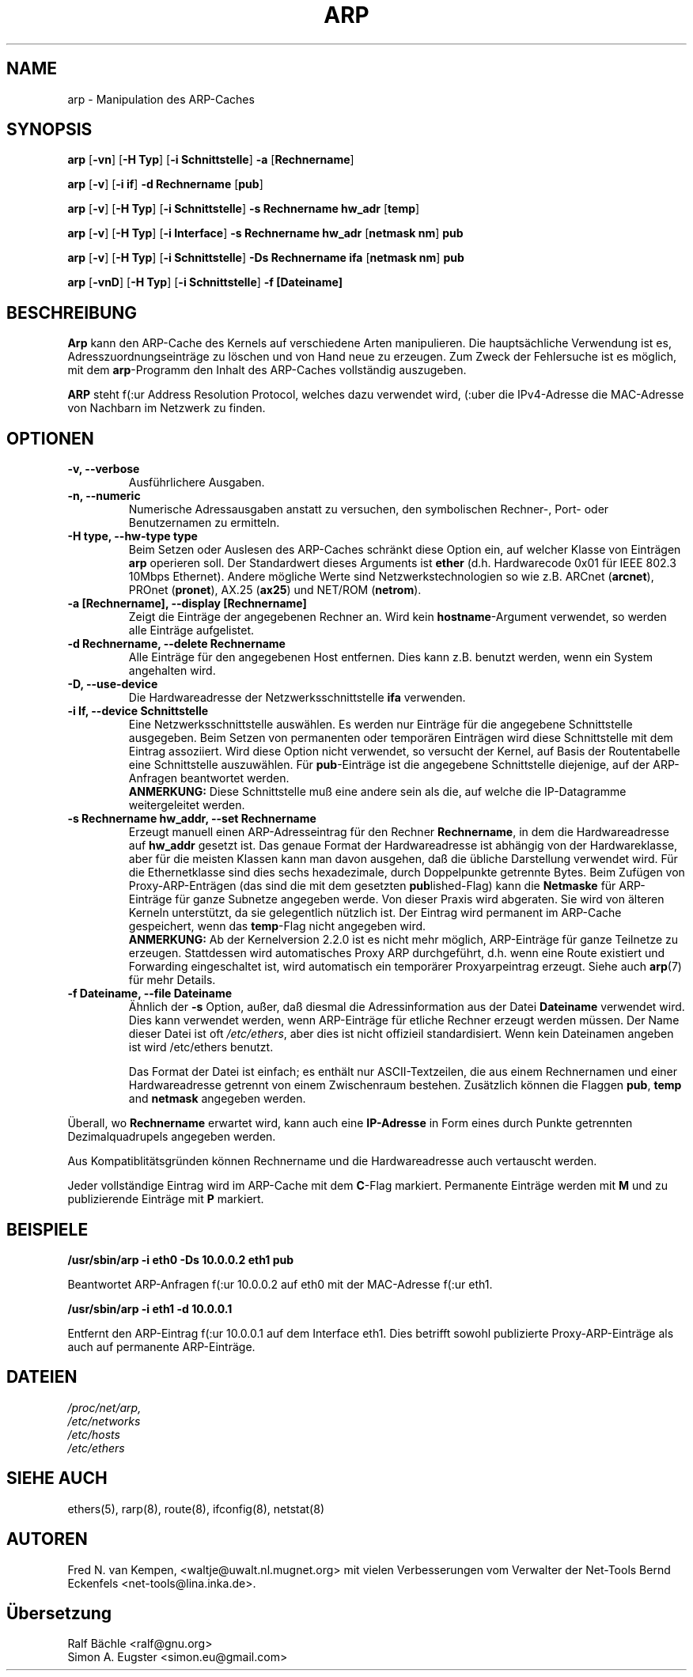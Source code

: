 .TH ARP 8 "14. Oktober 2012" "net-tools" "Handbuch f\(:ur Linuxprogrammierer"
.SH NAME
arp \- Manipulation des ARP-Caches
.SH SYNOPSIS
.B arp
.RB [ \-vn ]
.RB [ "\-H Typ" ]
.RB [ "-i Schnittstelle" ]
.B -a
.RB [ Rechnername ]
.PP
.B arp
.RB [ \-v ]
.RB [ "\-i if" ]
.B "\-d Rechnername"
.RB [ pub ]
.PP
.B arp
.RB [ \-v ]
.RB [ "\-H Typ" ]
.RB [ "\-i Schnittstelle" ]
.B -s Rechnername hw_adr
.RB [ temp ]
.PP
.B arp
.RB [ \-v ]
.RB [ "\-H Typ" ]
.RB [ "\-i Interface" ]
.B -s Rechnername hw_adr
.RB [ "netmask nm" ]
.B pub
.PP
.B arp
.RB [ \-v ]
.RB [ "\-H Typ" ]
.RB [ "\-i Schnittstelle" ]
.B -Ds Rechnername ifa
.RB [ "netmask nm" ]
.B pub
.PP
.B arp
.RB [ \-vnD ]
.RB [ "\-H Typ" ]
.RB [ "-i Schnittstelle" ]
.B -f [Dateiname]

.SH BESCHREIBUNG
.B Arp
kann den ARP-Cache des Kernels auf verschiedene Arten manipulieren.  Die
haupts\(:achliche Verwendung ist es, Adresszuordnungseintr\(:age zu
l\(:oschen und von Hand neue zu erzeugen.  Zum Zweck der Fehlersuche ist
es m\(:oglich, mit dem
.BR arp -Programm
den Inhalt des ARP-Caches vollst\(:andig auszugeben.

.B ARP
steht f(:ur Address Resolution Protocol, welches dazu verwendet wird, (:uber
die IPv4-Adresse die MAC-Adresse von Nachbarn im Netzwerk zu finden.
.SH OPTIONEN
.TP
.B "\-v, \-\-verbose"
Ausf\(:uhrlichere Ausgaben.
.TP
.B "\-n, \-\-numeric"
Numerische Adressausgaben anstatt zu versuchen, den symbolischen Rechner-,
Port- oder Benutzernamen zu ermitteln.
.TP
.B "\-H type, \-\-hw-type type"
Beim Setzen oder Auslesen des ARP-Caches schr\(:ankt diese Option
ein, auf welcher Klasse von Eintr\(:agen
.B arp
operieren soll.  Der Standardwert dieses Arguments ist
.B ether
(d.h. Hardwarecode 0x01 f\(:ur IEEE 802.3 10Mbps Ethernet).
Andere m\(:ogliche Werte sind Netzwerkstechnologien so wie z.B.
.RB "ARCnet (" arcnet "), PROnet (" pronet "), AX.25 (" ax25 ") und NET/ROM (" netrom ")."
.TP
.B "\-a [Rechnername], \-\-display [Rechnername]"
Zeigt die Eintr\(:age der angegebenen Rechner an.  Wird kein
.BR hostname -Argument
verwendet, so werden alle Eintr\(:age aufgelistet.
.TP
.B "\-d Rechnername, \-\-delete Rechnername"
Alle Eintr\(:age f\(:ur den angegebenen Host entfernen.  Dies kann z.B. benutzt
werden, wenn ein System angehalten wird.
.TP
.B "\-D, \-\-use-device"
Die Hardwareadresse der Netzwerksschnittstelle
.B ifa
verwenden.
.TP
.B "\-i If, \-\-device Schnittstelle"
Eine Netzwerksschnittstelle ausw\(:ahlen.  Es werden nur Eintr\(:age
f\(:ur die angegebene Schnittstelle ausgegeben.  Beim Setzen von
permanenten oder tempor\(:aren Eintr\(:agen wird diese Schnittstelle mit
dem Eintrag assoziiert.  Wird diese Option nicht verwendet, so versucht der
Kernel, auf Basis der Routentabelle eine Schnittstelle auszuw\(:ahlen.  F\(:ur
.BR pub -Eintr\(:age
ist die angegebene Schnittstelle diejenige, auf der ARP-Anfragen
beantwortet werden.
.br
.B ANMERKUNG:
Diese Schnittstelle mu\(ss eine andere sein als die, auf welche die IP-Datagramme
weitergeleitet werden.
.TP
.B "\-s Rechnername hw_addr, \-\-set Rechnername"
Erzeugt manuell einen ARP-Adresseintrag f\(:ur den Rechner
.BR Rechnername ,
in dem die Hardwareadresse auf
.B hw_addr
gesetzt ist.  Das genaue Format der Hardwareadresse ist abh\(:angig von der
Hardwareklasse, aber f\(:ur die meisten Klassen kann man davon ausgehen, da\(ss
die \(:ubliche Darstellung verwendet wird.  F\(:ur die Ethernetklasse sind
dies sechs hexadezimale, durch Doppelpunkte getrennte Bytes.  Beim Zuf\(:ugen
von Proxy-ARP-Entr\(:agen (das sind die mit dem gesetzten
.BR pub lished-Flag)
kann die
.B Netmaske
f\(:ur ARP-Eintr\(:age f\(:ur ganze Subnetze angegeben werde.  Von dieser
Praxis wird abgeraten.  Sie wird von \(:alteren Kerneln unterst\(:utzt, da
sie gelegentlich n\(:utzlich ist.
Der Eintrag wird permanent im ARP-Cache gespeichert,
wenn das \fBtemp\fR-Flag nicht angegeben wird.
.br
.B ANMERKUNG:
Ab der Kernelversion 2.2.0 ist es nicht mehr m\(:oglich, ARP-Eintr\(:age f\(:ur
ganze Teilnetze zu erzeugen. Stattdessen wird automatisches Proxy ARP
durchgef\(:uhrt, d.h. wenn eine Route existiert und Forwarding eingeschaltet
ist, wird automatisch ein tempor\(:arer Proxyarpeintrag erzeugt.
Siehe auch
.BR arp (7)
f\(:ur mehr Details.
.TP
.B "\-f Dateiname, \-\-file Dateiname"
\(:Ahnlich der
.B \-s
Option, au\(sser, da\(ss diesmal die Adressinformation aus der Datei
.B Dateiname
verwendet wird.  Dies kann verwendet werden, wenn ARP-Eintr\(:age f\(:ur
etliche Rechner erzeugt werden m\(:ussen.  Der Name dieser Datei ist oft
.IR /etc/ethers ,
aber dies ist nicht offizieil standardisiert. Wenn kein Dateinamen
angeben ist wird /etc/ethers benutzt.
.sp 1
Das Format der Datei ist einfach; es enth\(:alt nur ASCII-Textzeilen, die
aus einem Rechnernamen und einer Hardwareadresse getrennt von einem
Zwischenraum bestehen.  Zus\(:atzlich k\(:onnen die Flaggen
.BR "pub" , " temp" " and" " netmask"
angegeben werden.
.LP
\(:Uberall, wo
.B Rechnername
erwartet wird, kann auch eine
.B "IP-Adresse"
in Form eines durch Punkte getrennten Dezimalquadrupels angegeben werden.
.P
Aus Kompatiblit\(:atsgr\(:unden k\(:onnen Rechnername und die
Hardwareadresse auch vertauscht werden.
.LP
Jeder vollst\(:andige Eintrag wird im ARP-Cache mit dem
.BR C -Flag
markiert. Permanente Eintr\(:age werden mit
.B M
und zu publizierende Eintr\(:age mit
.B P
markiert.
.SH BEISPIELE
.B /usr/sbin/arp -i eth0 -Ds 10.0.0.2 eth1 pub

Beantwortet ARP-Anfragen f(:ur 10.0.0.2 auf eth0 mit der MAC-Adresse f(:ur eth1.

.B /usr/sbin/arp -i eth1 -d 10.0.0.1

Entfernt den ARP-Eintrag f(:ur 10.0.0.1 auf dem Interface eth1. Dies betrifft
sowohl publizierte Proxy-ARP-Einträge als auch auf permanente ARP-Einträge.

.SH DATEIEN
.I /proc/net/arp,
.br
.I /etc/networks
.br
.I /etc/hosts
.br
.I /etc/ethers
.SH SIEHE AUCH
ethers(5), rarp(8), route(8), ifconfig(8), netstat(8)
.SH AUTOREN
Fred N. van Kempen, <waltje@uwalt.nl.mugnet.org> mit vielen Verbesserungen vom
Verwalter der Net-Tools Bernd Eckenfels <net-tools@lina.inka.de>.
.SH \(:Ubersetzung
Ralf B\(:achle <ralf@gnu.org>
.br
Simon A. Eugster <simon.eu@gmail.com>
